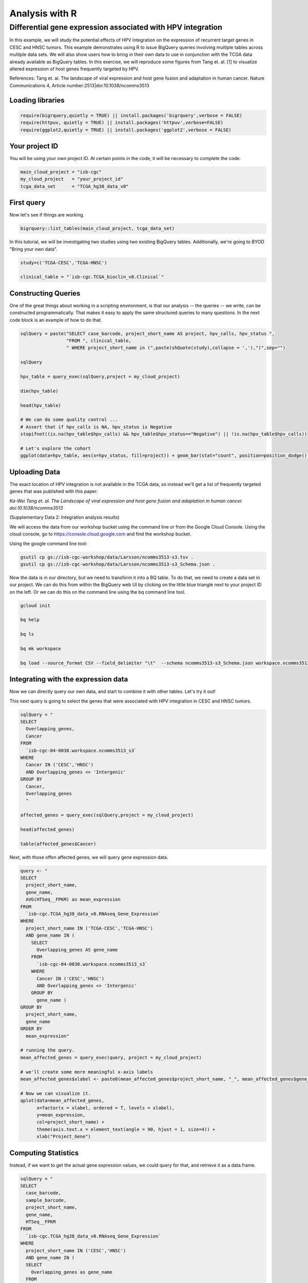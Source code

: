 .. _R-workshop:

***************
Analysis with R
***************

Differential gene expression associated with HPV integration
############################################################

In this example, we will study the potential effects of HPV integration on the
expression of recurrent target genes in CESC and HNSC tumors. This example
demonstrates using R to issue BigQuery queries involving multiple tables across
multiple data sets. We will also show users how to bring in their own data to
use in conjunction with the TCGA data already available as BigQuery tables. In
this exercise, we will reproduce some figures from Tang et. al. [1] to visualize
altered expression of host genes frequently targeted by HPV.

References:
Tang et. al. The landscape of viral expression and host gene fusion and adaptation in human cancer.
Nature Communications 4, Article number:2513|doi:10.1038/ncomms3513

Loading libraries
=================

.. code-block:: r

    require(bigrquery,quietly = TRUE) || install.packages('bigrquery',verbose = FALSE)
    require(httpuv, quietly = TRUE) || install.packages('httpuv',verbose=FALSE)
    require(ggplot2,quietly = TRUE) || install.packages('ggplot2',verbose = FALSE)

Your project ID
===============

You will be using your own project ID. At certain points in the code, it will
be necessary to complete the code.

.. code-block:: r

    main_cloud_project = "isb-cgc"
    my_cloud_project   = "your_project_id"
    tcga_data_set      = "TCGA_hg38_data_v0"

First query
===========

Now let's see if things are working.

.. code-block:: r

    bigrquery::list_tables(main_cloud_project, tcga_data_set)

In this tutorial, we will be investigating two studies using two existing
BigQuery tables. Additionally, we're going to BYOD "Bring your own data".

.. code-block:: r

	study=c('TCGA-CESC','TCGA-HNSC')

	clinical_table = "`isb-cgc.TCGA_bioclin_v0.Clinical`"

Constructing Queries
====================

One of the great things about working in a scripting environment, is that our
analysis -- the queries -- we write, can be constructed programmatically.
That makes it easy to apply the same structured queries to many questions.
In the next code block is an example of how to do that.

.. code-block:: r

	sqlQuery = paste("SELECT case_barcode, project_short_name AS project, hpv_calls, hpv_status ",
	                 "FROM ", clinical_table,
	                 " WHERE project_short_name in (",paste(shQuote(study),collapse = ','),")",sep="")

	sqlQuery

	hpv_table = query_exec(sqlQuery,project = my_cloud_project)

	dim(hpv_table)

	head(hpv_table)

	# We can do some quality control ...
	# Assert that if hpv_calls is NA, hpv_status is Negative
	stopifnot((is.na(hpv_table$hpv_calls) && hpv_table$hpv_status=="Negative") || !is.na(hpv_table$hpv_calls))

	# Let's explore the cohort
	ggplot(data=hpv_table, aes(x=hpv_status, fill=project)) + geom_bar(stat="count", position=position_dodge())

Uploading Data
==============

The exact location of HPV integration is not available in the TCGA data,
so instead we'll get a list of frequently targeted genes that was published
with this paper:

*Ka-Wei Tang et. al. The Landscape of viral expression and host gene fusion and adaptation in human cancer. doi:10.1038/ncomms3513*

(Supplementary Data 2: Integration analysis results)

We will access the data from our workshop bucket using the command line or from
the Google Cloud Console. Using the cloud console, go to https://console.cloud.google.com and find the
workshop bucket.

Using the google command line tool:

.. code-block:: none

	gsutil cp gs://isb-cgc-workshop/data/Larsson/ncomms3513-s3.tsv .
	gsutil cp gs://isb-cgc-workshop/data/Larsson/ncomms3513-s3_Schema.json .


Now the data is in our directory, but we need to transform it into a BQ table.
To do that, we need to create a data set in our project. We can do this from within the BigQuery
web UI by clicking on the little blue triangle next to your project ID on the left.
Or we can do this on the command line using the bq command line tool.

.. code-block:: none

	gcloud init

	bq help

	bq ls

	bq mk workspace

	bq load --source_format CSV --field_delimiter "\t"  --schema ncomms3513-s3_Schema.json workspace.ncomms3513_s3 ncomms3513-s3.tsv

Integrating with the expression data
====================================

Now we can directly query our own data, and start to combine it with other tables.
Let's try it out!

This next query is going to select the genes that were associated with HPV
integration in CESC and HNSC tumors.

.. code-block:: r

	sqlQuery = "
	SELECT
	  Overlapping_genes,
	  Cancer
	FROM
	  `isb-cgc-04-0030.workspace.ncomms3513_s3`
	WHERE
	  Cancer IN ('CESC','HNSC')
	  AND Overlapping_genes <> 'Intergenic'
	GROUP BY
	  Cancer,
	  Overlapping_genes
	  "

	affected_genes = query_exec(sqlQuery,project = my_cloud_project)

	head(affected_genes)

	table(affected_genes$Cancer)

Next, with those offen affected genes, we will query gene expression data.

.. code-block:: r

	query <- "
	SELECT
	  project_short_name,
	  gene_name,
	  AVG(HTSeq__FPKM) as mean_expression
	FROM
	  `isb-cgc.TCGA_hg38_data_v0.RNAseq_Gene_Expression`
	WHERE
	  project_short_name IN ('TCGA-CESC','TCGA-HNSC')
	  AND gene_name IN (
	    SELECT
	      Overlapping_genes AS gene_name
	    FROM
	      `isb-cgc-04-0030.workspace.ncomms3513_s3`
	    WHERE
	      Cancer IN ('CESC','HNSC')
	      AND Overlapping_genes <> 'Intergenic'
	    GROUP BY
	      gene_name )
	GROUP BY
	  project_short_name,
	  gene_name
	ORDER BY
	  mean_expression"

	# running the query.
	mean_affected_genes = query_exec(query, project = my_cloud_project)

	# we'll create some more meaningful x-axis labels
	mean_affected_genes$xlabel <- paste0(mean_affected_genes$project_short_name, "_", mean_affected_genes$gene_name)

	# Now we can visualize it.
	qplot(data=mean_affected_genes,
	      x=factor(x = xlabel, ordered = T, levels = xlabel),
	      y=mean_expression,
	      col=project_short_name) +
	      theme(axis.text.x = element_text(angle = 90, hjust = 1, size=4)) +
	      xlab("Project_Gene")


Computing Statistics
====================

Instead, if we want to get the actual gene expression values, we could query
for that, and retrieve it as a data.frame.

.. code-block:: r

	sqlQuery = "
	SELECT
	  case_barcode,
	  sample_barcode,
	  project_short_name,
	  gene_name,
	  HTSeq__FPKM
	FROM
	  `isb-cgc.TCGA_hg38_data_v0.RNAseq_Gene_Expression`
	WHERE
	  project_short_name IN ('CESC','HNSC')
	  AND gene_name IN (
	  SELECT
	    Overlapping_genes as gene_name
	  FROM
	    `isb-cgc-04-0030.workspace.ncomms3513_s3`
	  WHERE
	    Cancer IN ('CESC','HNSC')
	    AND Overlapping_genes <> 'Intergenic'
	  GROUP BY
	    gene_name )
		"

	gexp_affected_genes = query_exec(sqlQuery,project = my_cloud_project)

	#view results
	head(gexp_affected_genes)

	# a couple different ways to look at the results
	#qplot(data=gexp_affected_genes, x=project_short_name, y=HTSeq__FPKM, col=gene_name, geom="boxplot")
	#qplot(data=gexp_affected_genes, x=project_short_name, y=log2(HTSeq__FPKM), col=gene_name, geom="boxplot")
	qplot(data=gexp_affected_genes, x=log2(HTSeq__FPKM+1), col=gene_name, geom="density") + facet_wrap(~ project_short_name)

Not all the samples listed in the clinical data have gene expression data, however.
Let's filter the hpv_table to match the samples to those in gexp_affected_genes

.. code-block:: r

	require(tidyr,quietly = TRUE) || install.packages('tidyr',verbose = FALSE)
	require(dplyr,quietly = TRUE) || install.packages('dplyr',verbose = FALSE)
	require(broom,quietly = TRUE) || install.packages('broom',verbose = FALSE)

	# let's get rid of 'indeterminate' samples
	hpv_table = dplyr::filter(hpv_table, hpv_status != "Indeterminate", case_barcode %in% gexp_affected_genes$case_barcode)

T-tests
=======

Now, we are going to perform t.tests on expression by hpv_status and study.

.. code-block:: r

	gxps <- merge(x=gexp_affected_genes, y=hpv_table, by=c("project_short_name","case_barcode"))

	# Performing a t-test between hpv+ and hpv- by study and gene
	res0 <- gxps %>%
	group_by(project_short_name, gene_name) %>%
	do(tidy(t.test(log2(HTSeq__FPKM+1) ~ hpv_status, data=.))) %>%
	ungroup() %>%
	arrange(desc(statistic))

	# These are the top 5 results ...
	top5 <- select(top_n(res0, 5, statistic), project_short_name, gene_name)

	# Let's subset the data by the top 5 results...
	res1 <- merge(x=top5, y=gxps) %>% mutate( project_short_name_Gene = paste0(project_short_name, "_", gene_name))

	# now we can plot the results...
	ggplot(res1, aes(x=project_short_name_Gene, y=log2(HTSeq__FPKM+1), fill=hpv_status)) + geom_boxplot()


Making BigQueries
=================

Previously, we downloaded data and performed some work on it. But another way to work
is to compute  as much as possible in the cloud, and use R to visualize summary results.

Please see: https://cloud.google.com/bigquery/query-reference

.. code-block:: r

	sqlQuery = "
	SELECT
	  case_barcode,
	  sample_barcode,
	  project_short_name,
	  gene_name,
	  HTSeq__FPKM
	FROM
	  `isb-cgc.TCGA_hg38_data_v0.RNAseq_Gene_Expression`
	WHERE
	  project_short_name = 'TCGA-CESC'
	  AND case_barcode IN (
	  SELECT
	    case_barcode
	  FROM
	    `isb-cgc.TCGA_bioclin_v0.Clinical`
	  WHERE
	    hpv_status = 'Positive' )
	  AND gene_name IN (
	  SELECT
	    Overlapping_genes AS gene_name
	  FROM
	    `isb-cgc-04-0030.workspace.ncomms3513_s3`
	  WHERE
	    Cancer = 'CESC'
	    AND Overlapping_genes <> 'Intergenic'
	  GROUP BY
	    gene_name )
	"

	q1 = query_exec(sqlQuery,project = cloud_project_workshop)

	dim(q1)

Now lets make a small change, and get gene expression for subjects that are hpv negative.

.. code-block:: r

	sqlQuery = "
	SELECT
	  case_barcode,
	  sample_barcode,
	  project_short_name,
	  gene_name,
	  HTSeq__FPKM
	FROM
	  `isb-cgc:TCGA_hg38_data_v0.RNAseq_Gene_Expression`
	WHERE
	  project_short_name = 'TCGA-CESC'
	  AND case_barcode IN (
	  SELECT
	    case_barcode
	  FROM
	    `isb-cgc.TCGA_bioclin_v0.Clinical`
	  WHERE
	    hpv_status = 'Negative' )
	  AND gene_name IN (
	  SELECT
	    Overlapping_genes AS gene_name
	  FROM
	    `isb-cgc-04-0030.workspace.ncomms3513_s3`
	  WHERE
	    Cancer = 'CESC'
	    AND Overlapping_genes <> 'Intergenic'
	  GROUP BY
	    gene_name )
	"

	q2 <- query_exec(sqlQuery,project = cloud_project_workshop)

	dim(q2)

Now we merge the previous two queries, and compute T statistics using
BigQuery built in functions, SQRT, MEAN, STDDEV, POW, COUNT, and LOG2.

Please see: https://cloud.google.com/bigquery/query-reference

.. code-block:: r

	q <- "
		WITH
		  ## we use the 'WITH' keyword in order to create a few
		  ## preliminary tables that we will use later on in the
		  ## query -- this helps in writing 'modular' SQL that
		  ## is easier to read
		  --
		  ## start by getting the list of genes of interest from
		  ## the paper's table (will result in a list of 106 genes)
		  geneList AS (
		  SELECT
		    Overlapping_genes AS gene_name
		  FROM
		    `isb-cgc-04-0030.workspace.ncomms3513_s3`
		  WHERE
		    Overlapping_genes <> 'Intergenic'
		  GROUP BY
		    gene_name ),
		  ## next, get the identifiers (barcodes) for all HPV+ cases
		  ## (will result in a list of 383 cases)
		  posCaseList AS (
		  SELECT
		    case_barcode
		  FROM
		    `isb-cgc.TCGA_bioclin_v0.Clinical`
		  WHERE
		    hpv_status = 'Positive' ),
		  ## now do the same for all HPV- cases
		  ## (will result in a list of 664 cases)
		  negCaseList AS (
		  SELECT
		    case_barcode
		  FROM
		    `isb-cgc.TCGA_bioclin_v0.Clinical`
		  WHERE
		    hpv_status = 'Negative' )
		  ##
		  ## Now we being our main SELECT statement, which actually
		  ## wraps a pair of SELECTs that are JOINed together
		  ##
		SELECT
		  p.gene_name AS gene,
		  p.project_short_name,
		  p.x AS x,
		  p.sx2 AS sx2,
		  p.nx AS nx,
		  o.y AS y,
		  o.sy2 AS sy2,
		  o.ny AS ny,
		  (p.x-o.y) / SQRT((p.sx2/p.nx) + (o.sy2/o.ny)) AS T
		FROM (
		    # first the gene expression summaries for hpv+ tumors
		  SELECT
		    project_short_name,
		    gene_name,
		    AVG(LOG(HTSeq__FPKM+1,2)) AS y,
		    POW(STDDEV(LOG(HTSeq__FPKM+1,2)),2) AS sy2,
		    COUNT(case_barcode) AS ny
		  FROM
		    `isb-cgc.TCGA_hg38_data_v0.RNAseq_Gene_Expression`
		  WHERE
		    project_short_name = 'TCGA-CESC'
		    AND case_barcode IN (
		    SELECT
		      case_barcode
		    FROM
		      posCaseList )
		    AND gene_name IN (
		    SELECT
		      gene_name
		    FROM
		      geneList )
		  GROUP BY
		    project_short_name,
		    gene_name
		  HAVING
		    ny>0
		    AND sy2>0) AS o
		JOIN (
		    # Then we get the gene expression summaries from hpv-
		  SELECT
		    project_short_name,
		    gene_name,
		    AVG(LOG(HTSeq__FPKM+1,2)) AS x,
		    POW(STDDEV(LOG(HTSeq__FPKM+1,2)),2) AS sx2,
		    COUNT(case_barcode) AS nx
		  FROM
		    `isb-cgc.TCGA_hg38_data_v0.RNAseq_Gene_Expression`
		  WHERE
		    project_short_name = 'TCGA-CESC'
		    AND case_barcode IN (
		    SELECT
		      case_barcode
		    FROM
		      negCaseList )
		    AND gene_name IN (
		    SELECT
		      gene_name
		    FROM
		      geneList )
		  GROUP BY
		    project_short_name,
		    gene_name
		  HAVING
		    nx>0
		    AND sx2>0) AS p
		ON
		  p.gene_name = o.gene_name
		  AND p.project_short_name = o.project_short_name
		GROUP BY
		  gene,
		  project_short_name,
		  x,
		  sx2,
		  nx,
		  y,
		  sy2,
		  ny,
		  T
		ORDER BY
		  T DESC
	 "

	 t_test_result <- query_exec(q, project = cloud_project_workshop)

	 head(t_test_result)


	# and we can see the same results in the previously done work.
	 res0

Extras
======

Transform gexp_affected_genes_df into a gexp-by-samples feature matrix

.. code-block:: r

	gexp_fm = tidyr::spread(gexp_affected_genes,gene_name,HTSeq__FPKM)

	gexp_fm[1:5,1:5]

